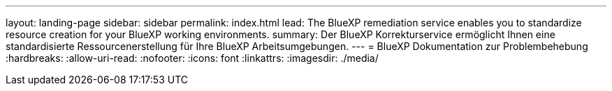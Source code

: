 ---
layout: landing-page 
sidebar: sidebar 
permalink: index.html 
lead: The BlueXP remediation service enables you to standardize resource creation for your BlueXP working environments. 
summary: Der BlueXP Korrekturservice ermöglicht Ihnen eine standardisierte Ressourcenerstellung für Ihre BlueXP Arbeitsumgebungen. 
---
= BlueXP Dokumentation zur Problembehebung
:hardbreaks:
:allow-uri-read: 
:nofooter: 
:icons: font
:linkattrs: 
:imagesdir: ./media/


